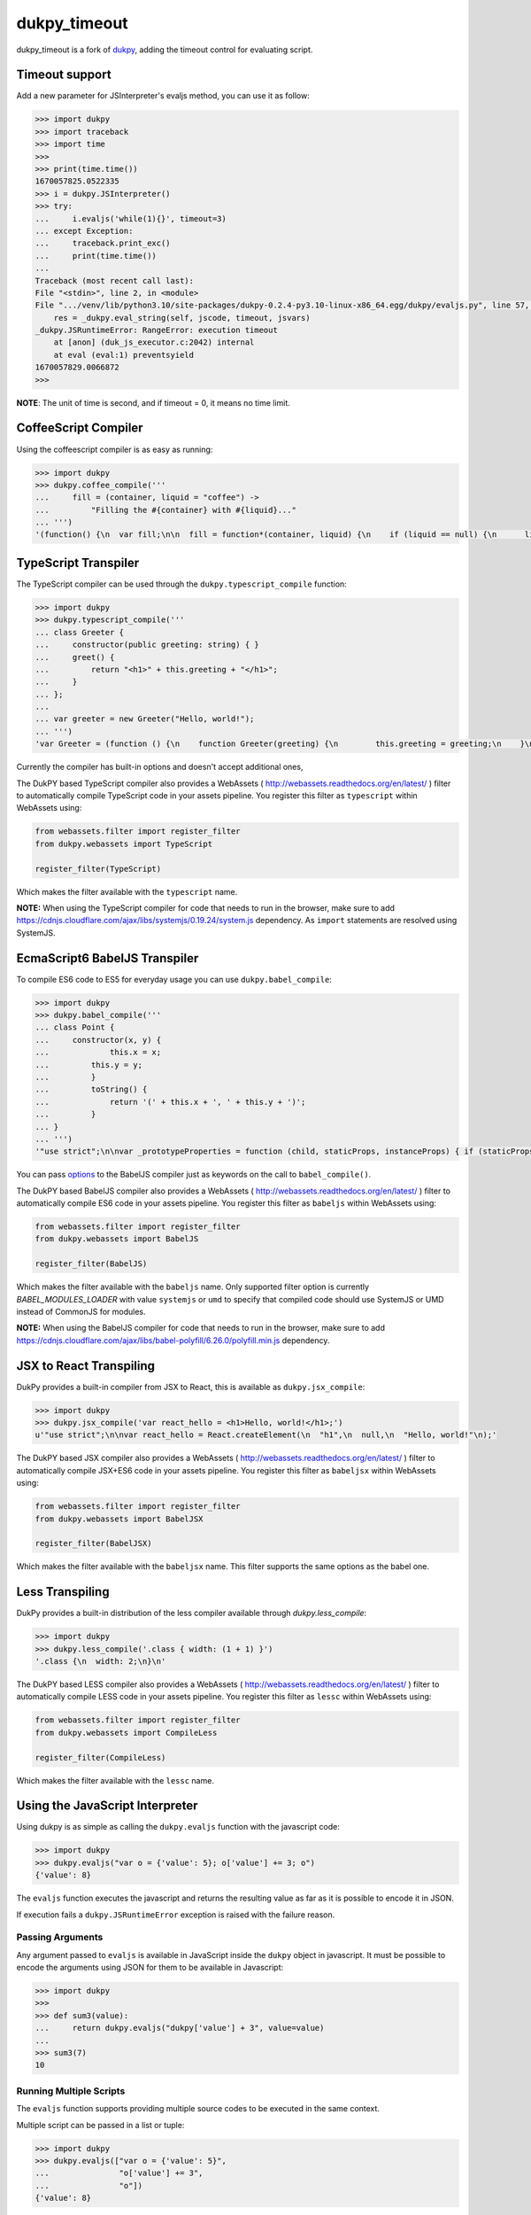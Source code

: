 dukpy_timeout
=============

.. image:: https://img.shields.io/pypi/v/dukpy_timeout.svg
   :target: https://pypi.org/p/dukpy_timeout

dukpy_timeout is a fork of dukpy_, adding the timeout control for evaluating script.

.. _dukpy: https://github.com/amol-/dukpy

Timeout support
---------------------

Add a new parameter for JSInterpreter's evaljs method, you can use it as follow:

.. code:: python

    >>> import dukpy
    >>> import traceback
    >>> import time
    >>>
    >>> print(time.time())
    1670057825.0522335
    >>> i = dukpy.JSInterpreter()
    >>> try:
    ...     i.evaljs('while(1){}', timeout=3)
    ... except Exception:
    ...     traceback.print_exc()
    ...     print(time.time())
    ...
    Traceback (most recent call last):
    File "<stdin>", line 2, in <module>
    File ".../venv/lib/python3.10/site-packages/dukpy-0.2.4-py3.10-linux-x86_64.egg/dukpy/evaljs.py", line 57, in evaljs
        res = _dukpy.eval_string(self, jscode, timeout, jsvars)
    _dukpy.JSRuntimeError: RangeError: execution timeout
        at [anon] (duk_js_executor.c:2042) internal
        at eval (eval:1) preventsyield
    1670057829.0066872
    >>>

**NOTE**: The unit of time is second, and if timeout = 0, it means no time limit.

CoffeeScript Compiler
---------------------

Using the coffeescript compiler is as easy as running:

.. code:: python

    >>> import dukpy
    >>> dukpy.coffee_compile('''
    ...     fill = (container, liquid = "coffee") ->
    ...         "Filling the #{container} with #{liquid}..."
    ... ''')
    '(function() {\n  var fill;\n\n  fill = function*(container, liquid) {\n    if (liquid == null) {\n      liquid = "coffee";\n    }\n    return "Filling the " + container + " with " + liquid + "...";\n  };\n\n}).call(this);\n'

TypeScript Transpiler
---------------------

The TypeScript compiler can be used through the
``dukpy.typescript_compile`` function:

.. code:: python

    >>> import dukpy
    >>> dukpy.typescript_compile('''
    ... class Greeter {
    ...     constructor(public greeting: string) { }
    ...     greet() {
    ...         return "<h1>" + this.greeting + "</h1>";
    ...     }
    ... };
    ...
    ... var greeter = new Greeter("Hello, world!");
    ... ''')
    'var Greeter = (function () {\n    function Greeter(greeting) {\n        this.greeting = greeting;\n    }\n    Greeter.prototype.greet = function () {\n        return "<h1>" + this.greeting + "</h1>";\n    };\n    return Greeter;\n})();\n;\nvar greeter = new Greeter("Hello, world!");\n'

Currently the compiler has built-in options and doesn't accept additional ones,

The DukPY based TypeScript compiler also provides a WebAssets (
http://webassets.readthedocs.org/en/latest/ ) filter to automatically
compile TypeScript code in your assets pipeline.  You register this filter as
``typescript`` within WebAssets using:

.. code:: python

    from webassets.filter import register_filter
    from dukpy.webassets import TypeScript

    register_filter(TypeScript)

Which makes the filter available with the ``typescript`` name.

**NOTE:** When using the TypeScript compiler for code that needs to run
in the browser, make sure to add
https://cdnjs.cloudflare.com/ajax/libs/systemjs/0.19.24/system.js
dependency. As ``import`` statements are resolved using SystemJS.

EcmaScript6 BabelJS Transpiler
------------------------------

To compile ES6 code to ES5 for everyday usage you can use
``dukpy.babel_compile``:

.. code:: python

    >>> import dukpy
    >>> dukpy.babel_compile('''
    ... class Point {
    ...     constructor(x, y) {
    ...             this.x = x;
    ...         this.y = y;
    ...         }
    ...         toString() {
    ...             return '(' + this.x + ', ' + this.y + ')';
    ...         }
    ... }
    ... ''')
    '"use strict";\n\nvar _prototypeProperties = function (child, staticProps, instanceProps) { if (staticProps) Object.defineProperties(child, staticProps); if (instanceProps) Object.defineProperties(child.prototype, instanceProps); };\n\nvar _classCallCheck = function (instance, Constructor) { if (!(instance instanceof Constructor)) { throw new TypeError("Cannot call a class as a function"); } };\n\nvar Point = (function () {\n    function Point(x, y) {\n        _classCallCheck(this, Point);\n\n        this.x = x;\n        this.y = y;\n    }\n\n    _prototypeProperties(Point, null, {\n        toString: {\n            value: function toString() {\n                return "(" + this.x + ", " + this.y + ")";\n            },\n            writable: true,\n            configurable: true\n        }\n    });\n\n    return Point;\n})();\n'

You  can pass `options`__ to the BabelJS compiler just as keywords on
the call to ``babel_compile()``.

__ http://babeljs.io/docs/usage/options/

The DukPY based BabelJS compiler also provides a WebAssets (
http://webassets.readthedocs.org/en/latest/ ) filter to automatically
compile ES6 code in your assets pipeline.  You register this filter as
``babeljs`` within WebAssets using:

.. code:: python

    from webassets.filter import register_filter
    from dukpy.webassets import BabelJS

    register_filter(BabelJS)

Which makes the filter available with the ``babeljs`` name.
Only supported filter option is currently `BABEL_MODULES_LOADER` with value
``systemjs`` or ``umd`` to specify that compiled code should use SystemJS
or UMD instead of CommonJS for modules.

**NOTE:** When using the BabelJS compiler for code that needs to run
in the browser, make sure to add
https://cdnjs.cloudflare.com/ajax/libs/babel-polyfill/6.26.0/polyfill.min.js
dependency.

JSX to React Transpiling
------------------------

DukPy provides a built-in compiler from JSX to React, this is available as
``dukpy.jsx_compile``:

.. code:: python

    >>> import dukpy
    >>> dukpy.jsx_compile('var react_hello = <h1>Hello, world!</h1>;')
    u'"use strict";\n\nvar react_hello = React.createElement(\n  "h1",\n  null,\n  "Hello, world!"\n);'

The DukPY based JSX compiler also provides a WebAssets (
http://webassets.readthedocs.org/en/latest/ ) filter to automatically
compile JSX+ES6 code in your assets pipeline.  You register this filter as
``babeljsx`` within WebAssets using:

.. code:: python

    from webassets.filter import register_filter
    from dukpy.webassets import BabelJSX

    register_filter(BabelJSX)

Which makes the filter available with the ``babeljsx`` name.
This filter supports the same options as the babel one.

Less Transpiling
----------------

DukPy provides a built-in distribution of the less compiler available
through `dukpy.less_compile`:

.. code:: python

    >>> import dukpy
    >>> dukpy.less_compile('.class { width: (1 + 1) }')
    '.class {\n  width: 2;\n}\n'


The DukPY based LESS compiler also provides a WebAssets (
http://webassets.readthedocs.org/en/latest/ ) filter to automatically
compile LESS code in your assets pipeline.  You register this filter as
``lessc`` within WebAssets using:

.. code:: python

    from webassets.filter import register_filter
    from dukpy.webassets import CompileLess

    register_filter(CompileLess)

Which makes the filter available with the ``lessc`` name.


Using the JavaScript Interpreter
--------------------------------

Using dukpy is as simple as calling the ``dukpy.evaljs`` function with
the javascript code:

.. code:: python

    >>> import dukpy
    >>> dukpy.evaljs("var o = {'value': 5}; o['value'] += 3; o")
    {'value': 8}


The ``evaljs`` function executes the javascript and returns the
resulting value as far as it is possible to encode it in JSON.

If execution fails a ``dukpy.JSRuntimeError`` exception is raised
with the failure reason.

Passing Arguments
~~~~~~~~~~~~~~~~~

Any argument passed to ``evaljs`` is available in JavaScript inside
the ``dukpy`` object in javascript. It must be possible to encode
the arguments using JSON for them to be available in Javascript:

.. code:: python

    >>> import dukpy
    >>>
    >>> def sum3(value):
    ...     return dukpy.evaljs("dukpy['value'] + 3", value=value)
    ...
    >>> sum3(7)
    10

Running Multiple Scripts
~~~~~~~~~~~~~~~~~~~~~~~~

The ``evaljs`` function supports providing multiple source codes to
be executed in the same context.

Multiple script can be passed in a list or tuple:

.. code:: python

    >>> import dukpy
    >>> dukpy.evaljs(["var o = {'value': 5}",
    ...               "o['value'] += 3",
    ...               "o"])
    {'value': 8}

This is useful when your code requires dependencies to work,
as you can load the dependency and then your code.

This is actually how the coffeescript compiler is implemented
by DukPy itself:

.. code:: python

    def coffee_compile(source):
        with open(COFFEE_COMPILER, 'r') as coffeescript_js:
            return evaljs((coffeescript_js.read(), 'CoffeeScript.compile(dukpy.coffeecode)'),
                          coffeecode=source)

Using a persistent JavaScript Interpreter
-----------------------------------------

The ``evaljs`` function creates a new interpreter on each call,
this is usually convenient and avoid errors due to dirt global variables
or unexpected execution status.

In some cases you might want to run code that has a slow bootstrap, so
it's convenient to reuse the same interpreter between two different calls
so that the bootstrap cost has already been paid during the first execution.

This can be achieved by using the ``dukpy.JSInterpreter`` object.

Creating a ``dukpy.JSInterpreter`` permits to evaluate code inside that interpreter
and multiple ``eval`` calls will share the same interpreter and global status:


.. code:: python

    >>> import dukpy
    >>> interpreter = dukpy.JSInterpreter()
    >>> interpreter.evaljs("var o = {'value': 5}; o")
    {u'value': 5}
    >>> interpreter.evaljs("o.value += 1; o")
    {u'value': 6}

Loading modules with require
~~~~~~~~~~~~~~~~~~~~~~~~~~~~

When using the ``dukpy.JSInterpreter`` object it is possible to use
the ``require('modulename')`` instruction to load a module inside javascript.

Modules are looked up in all directories registered with
``dukpy.JSInterpreter.loader.register_path``:

.. code:: python

    >>> import dukpy
    >>> jsi = dukpy.JSInterpreter()
    >>> jsi.loader.register_path('./js_modules')
    >>> jsi.evaljs("isEmpty = require('fbjs/lib/isEmpty'); isEmpty([1])")
    False

Installing packages from npmjs.org
~~~~~~~~~~~~~~~~~~~~~~~~~~~~~~~~~~

When using the persistent javascript interpreter it is also possible to install packages
from *npmjs.org* through the ``dukpy.install_jspackage`` function:

.. code:: python

    >>> import dukpy
    >>> jsi = dukpy.JSInterpreter()
    >>> dukpy.install_jspackage('promise', None, './js_modules')
    Packages going to be installed: promise->7.1.1, asap->2.0.3
    Fetching https://registry.npmjs.org/promise/-/promise-7.1.1.tgz..........................
    Fetching https://registry.npmjs.org/asap/-/asap-2.0.3.tgz............
    Installing promise in ./js_modules Done!

The same functionality is also provided by the ``dukpy-install`` shell command::

    $ dukpy-install -d ./js_modules promise
    Packages going to be installed: promise->7.1.1, asap->2.0.3
    Fetching https://registry.npmjs.org/promise/-/promise-7.1.1.tgz..........................
    Fetching https://registry.npmjs.org/asap/-/asap-2.0.3.tgz............
    Installing promise in ./js_modules Done!

Please note that currently `install_jspackage` is not able to resolve conflicting
dependencies.

